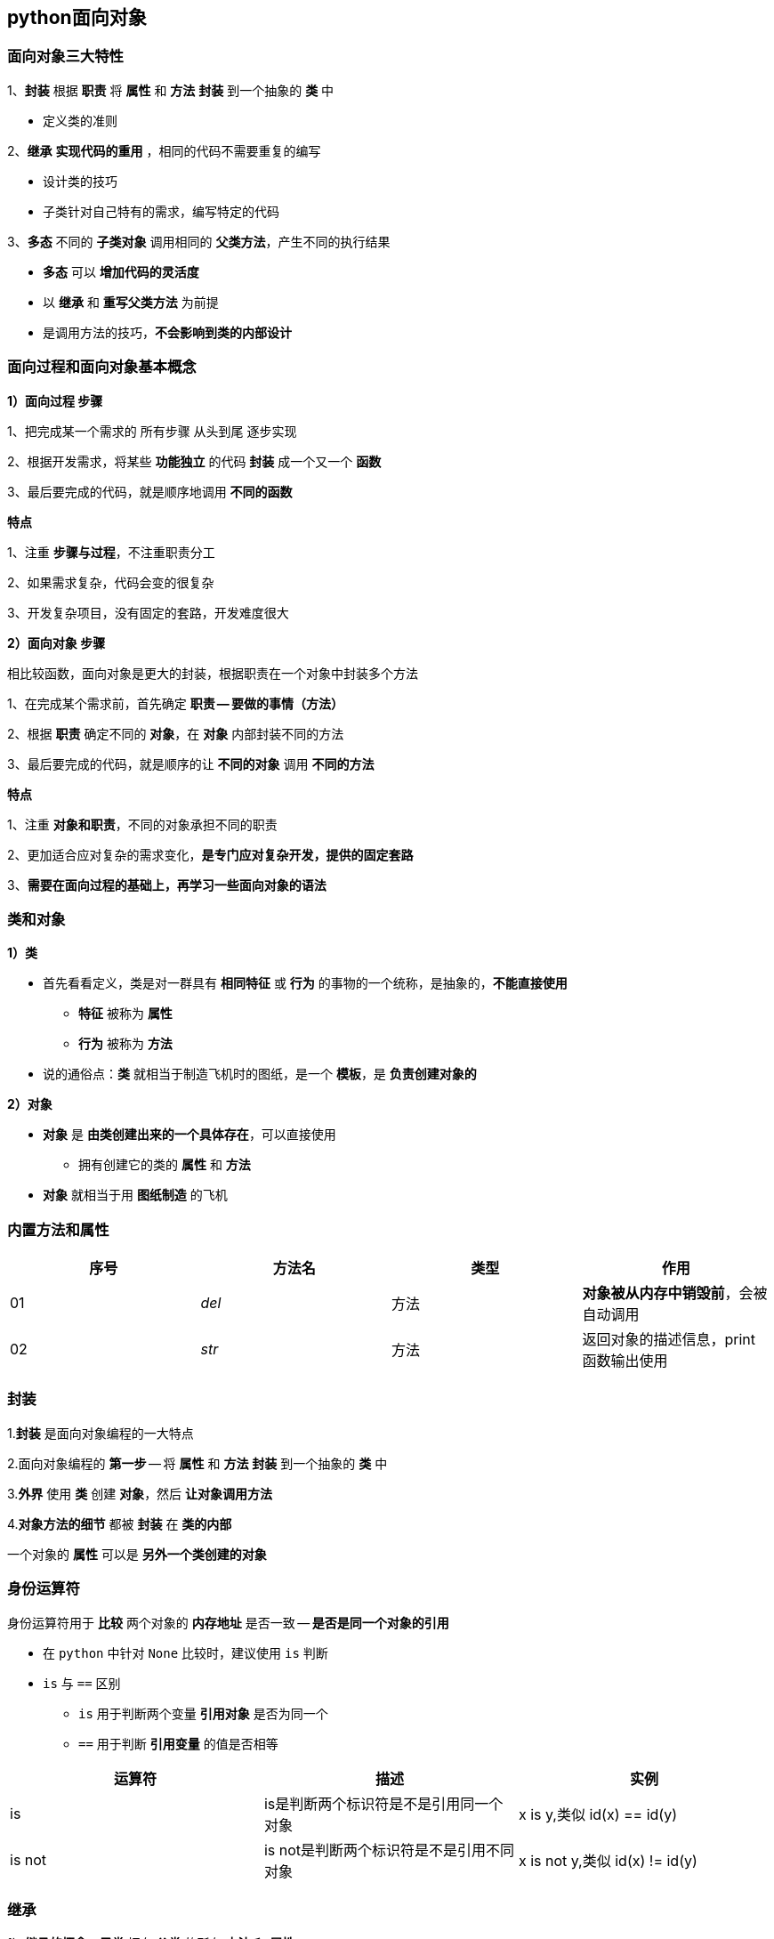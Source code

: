 == python面向对象

=== 面向对象三大特性

1、*封装* 根据 *职责* 将 *属性* 和 *方法* *封装* 到一个抽象的 *类* 中

* 定义类的准则

2、*继承* *实现代码的重用* ，相同的代码不需要重复的编写

* 设计类的技巧

* 子类针对自己特有的需求，编写特定的代码

3、*多态* 不同的 *子类对象* 调用相同的 *父类方法*，产生不同的执行结果

* *多态* 可以 *增加代码的灵活度*

* 以 *继承* 和 *重写父类方法* 为前提

* 是调用方法的技巧，*不会影响到类的内部设计*

=== 面向过程和面向对象基本概念

*1）面向过程 步骤*

1、把完成某一个需求的 `所有步骤` `从头到尾` 逐步实现

2、根据开发需求，将某些 *功能独立* 的代码 *封装* 成一个又一个 *函数*

3、最后要完成的代码，就是顺序地调用 *不同的函数*

*特点*

1、注重 *步骤与过程*，不注重职责分工

2、如果需求复杂，代码会变的很复杂

3、开发复杂项目，没有固定的套路，开发难度很大

*2）面向对象 步骤*

    相比较函数，面向对象是更大的封装，根据职责在一个对象中封装多个方法

1、在完成某个需求前，首先确定 *职责 -- 要做的事情（方法）*

2、根据 *职责* 确定不同的 *对象*，在 *对象* 内部封装不同的方法

3、最后要完成的代码，就是顺序的让 *不同的对象* 调用 *不同的方法*

*特点*

1、注重 *对象和职责*，不同的对象承担不同的职责

2、更加适合应对复杂的需求变化，*是专门应对复杂开发，提供的固定套路*

3、*需要在面向过程的基础上，再学习一些面向对象的语法*

=== 类和对象

*1）类*

* 首先看看定义，类是对一群具有 *相同特征* 或 *行为* 的事物的一个统称，是抽象的，*不能直接使用*

** *特征* 被称为 *属性*

** *行为* 被称为 *方法*

* 说的通俗点：*类* 就相当于制造飞机时的图纸，是一个 *模板*，是 *负责创建对象的*

*2）对象*

* *对象* 是 *由类创建出来的一个具体存在*，可以直接使用

** 拥有创建它的类的 *属性* 和 *方法*

* *对象* 就相当于用 *图纸制造* 的飞机

=== 内置方法和属性

[width = "100%" cols="4*^" options="header"]
|===========================
|序号       |方法名     |类型       |作用
|01         |__del__    |方法       |*对象被从内存中销毁前*，会被自动调用
|02         |__str__    |方法       |返回对象的描述信息，print函数输出使用
|===========================

=== 封装

1.*封装* 是面向对象编程的一大特点

2.面向对象编程的 *第一步* -- 将 *属性* 和 *方法* *封装* 到一个抽象的 *类* 中

3.*外界* 使用 *类* 创建 *对象*，然后 *让对象调用方法*

4.*对象方法的细节* 都被 *封装* 在 *类的内部*

一个对象的 *属性* 可以是 *另外一个类创建的对象*

=== 身份运算符

身份运算符用于 *比较* 两个对象的 *内存地址* 是否一致 -- *是否是同一个对象的引用*

* 在 `python` 中针对 `None` 比较时，建议使用 `is` 判断

* `is` 与 `==` 区别

** `is` 用于判断两个变量 *引用对象* 是否为同一个

** `==` 用于判断 *引用变量* 的值是否相等

[cols="3*^" options="header"]
|================================
|运算符     |描述       |实例
|is         |is是判断两个标识符是不是引用同一个对象 | x is y,类似 id(x) == id(y)
|is not     |is not是判断两个标识符是不是引用不同对象 | x is not y,类似 id(x) != id(y)
|================================
 
=== 继承

1）*继承的概念*：*子类* 拥有 *父类* 的所有 *方法* 和 *属性*

2）*继承的语法*：

----
class 类名(父类名):

    pass
----

* *子类* 中应该根据 *职责*，封装 *子类特有的* *属性和方法*

3）*继承的传递性*

*子类* 拥有 *父类* 以及 *父类的父类* 中封装的所有 *属性* 和 *方法*

=== 方法的重写

*应用场景*：当 *父类* 的方法实现不能满足子类需求时，可以对方法进行 *重写(override)*

*重写分两种情况*：

1.覆盖

* 在子类中 *重新编写* 父类的方法实现

* 重写后，在运行时只会调用 *子类* 中重写的方法，而不会再调用 *父类* 封装的方法

2.扩展

* 若在开发中，*子类的方法实现* 中 *包含 父类的方法实现*

** *父类原本封装的方法的实现* 是 *子类方法的一部分*

* 就可以使用 *扩展* 的方式

** 在子类中 *重写* 父类的方法

** 在需要的位置使用 `super().父类方法` 来调用父类方法的执行
 
** 代码其他的位置针对子类的需求，编写 *子类特有的代码实现*

=== 关于super

* 在 `Python` 中 `super` 是一个 *特殊的类*

* `super()` 就是使用 `super` 类创建出来的对象

* *最常* 使用的场景就是在 *重写父类方法时*，调用 *在父类中封装的方法实现*   

=== 模块

1）导入模块

----
import 模块名1
import 模块名2
----

导入后如果模块名太长，可以用 `as` 指定模块的名称，以方便使用

`import 模块1 as 模块别名`

注意：*模块别名* 应该符合 *大驼峰命名法*

2）from...import导入

* 如果希望 *从某一个模块* 中，导入 *部分* 工具，就可以使用 `from...import` 的方式

* `import 模块名` 是 *一次性* 把模块中 *所有的工具全部导入*，并且通过 *模块名/别名* 访问

----
# 从 模块 导入 某一个工具
from 模块名1 import 工具名
----

* 导入之后

** *不需要* 通过 `模块名.`

** 可以直接使用 *模块提供的工具* -- 全局变量、函数、类

注意：如果 *两个模块*，存在同名的函数，name后导入模块的函数，会覆盖掉先导入的函数

*from...import*

----
# 从 模块 导入 所有工具
from 模块名1 import *
----

=== 包

==== 概念

* *包* 是一个 *包含多个模块* 的 *特殊目录*

* 目录下有一个 *特殊的文件* `__init__.py`

* 包名的 *命名方式* 和变量名一致，小写字母 + `_`

==== 好处

* 使用 `import 包名` 可以一次性导入 *包* 中 *所有的模块*

=== 文件

==== 操作文件的套路

在计算机中要操作文件的套路非常固定，一共包含三个步骤：

1.打开文件

2.读、写文件

* *读* 将文件内容读入内存

* *写* 将内存内容写入文件

3.关闭文件

==== 操作文件的函数/方法

* 在 `Python` 中要操作文件需要记住1个函数和3个方法

[cols="3*^" options="header"]
|============================
|序号       |函数/方法      |说明
|01         |open           |打开文件，并且返回文件操作对象
|02         |read           |将文件内容读取到内存
|03         |write          |将指定内容写入文件
|04         |close          |关闭文件
|============================

* `open` 函数负责打开文件，并且返回文件对象

* `read`/`write`/`close` 三个方法都需要通过 *文件对象* 来调用

==== 打开文件的方式

* `open` 函数默认以 *只读方式* 打开文件，并且返回文件对象

语法为： `f = open("文件名", "访问方式")`

==== 按行读取文件内容

* `read` 方法默认会把文件的 *所有内容 一次性读取到内存*

* 如果文件太大，对内存的占用会非常严重

*readline 方法*

* `readline` 方法可以一次读取一行内容

* 方法执行后，会把 *文件指针* 移动到下一行，准备再次读取


==== eval函数

`eval()` 函数十分强大 -- *将字符串* 当成 *有效的表达式* 来求值 并 *返回计算结果*

